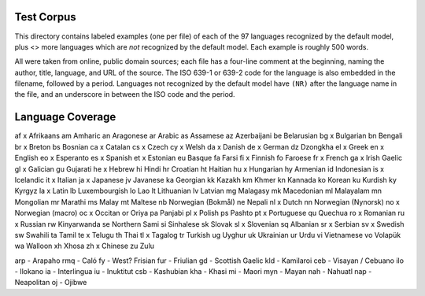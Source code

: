 Test Corpus
-----------

This directory contains labeled examples (one per file) of each of the
97 languages recognized by the default model, plus <> more languages
which are *not* recognized by the default model.  Each example is
roughly 500 words.

All were taken from online, public domain sources; each file has a
four-line comment at the beginning, naming the author, title,
language, and URL of the source.  The ISO 639-1 or 639-2 code for the
language is also embedded in the filename, followed by a period.
Languages not recognized by the default model have ``(NR)`` after the
language name in the file, and an underscore in between the ISO code
and the period.

Language Coverage
-----------------

af x Afrikaans
am   Amharic
an   Aragonese
ar   Arabic
as   Assamese
az   Azerbaijani
be   Belarusian
bg x Bulgarian
bn   Bengali
br x Breton
bs   Bosnian
ca x Catalan
cs x Czech
cy x Welsh
da x Danish
de x German
dz   Dzongkha
el x Greek
en x English
eo x Esperanto
es x Spanish
et x Estonian
eu   Basque
fa   Farsi
fi x Finnish
fo   Faroese
fr x French
ga x Irish Gaelic
gl x Galician
gu   Gujarati
he x Hebrew
hi   Hindi
hr   Croatian
ht   Haitian
hu x Hungarian
hy   Armenian
id   Indonesian
is x Icelandic
it x Italian
ja x Japanese
jv   Javanese
ka   Georgian
kk   Kazakh
km   Khmer
kn   Kannada
ko   Korean
ku   Kurdish
ky   Kyrgyz
la x Latin
lb   Luxembourgish
lo   Lao
lt   Lithuanian
lv   Latvian
mg   Malagasy
mk   Macedonian
ml   Malayalam
mn   Mongolian
mr   Marathi
ms   Malay
mt   Maltese
nb   Norwegian (Bokmål)
ne   Nepali
nl x Dutch
nn   Norwegian (Nynorsk)
no x Norwegian (macro)
oc x Occitan
or   Oriya
pa   Panjabi
pl x Polish
ps   Pashto
pt x Portuguese
qu   Quechua
ro x Romanian
ru x Russian
rw   Kinyarwanda
se   Northern Sami
si   Sinhalese
sk   Slovak
sl x Slovenian
sq   Albanian
sr x Serbian
sv x Swedish
sw   Swahili
ta   Tamil
te x Telugu
th   Thai
tl x Tagalog
tr   Turkish
ug   Uyghur
uk   Ukrainian
ur   Urdu
vi   Vietnamese
vo   Volapük
wa   Walloon
xh   Xhosa
zh x Chinese
zu   Zulu

arp - Arapaho
rmq - Caló
fy  - West? Frisian
fur - Friulian
gd  - Scottish Gaelic
kld - Kamilaroi
ceb - Visayan / Cebuano
ilo - Ilokano
ia  - Interlingua
iu  - Inuktitut
csb - Kashubian
kha - Khasi
mi  - Maori
myn - Mayan
nah - Nahuatl
nap - Neapolitan
oj  - Ojibwe
